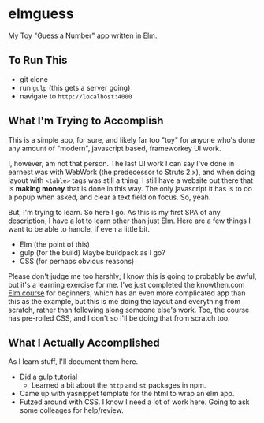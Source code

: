 #+OPTIONS: toc:nil
* elmguess
My Toy "Guess a Number" app written in [[http://elm-lang.org][Elm]].

** To Run This
- git clone
- run ~gulp~ (this gets a server going)
- navigate to ~http://localhost:4000~

** What I'm Trying to Accomplish

This is a simple app, for sure, and likely far too "toy" for anyone
who's done any amount of "modern", javascript based, frameworkey UI
work.  

I, however, am not that person. The last UI work I can say I've done
in earnest was with WebWork (the predecessor to Struts 2.x), and when
doing layout with ~<table>~ tags was still a thing. I still have a
website out there that is *making money* that is done in this way. The
only javascript it has is to do a popup when asked, and clear a text
field on focus. So, yeah.

But, I'm trying to learn.  So here I go.  As this is my first SPA of
any description, I have a lot to learn other than just Elm.  Here are
a few things I want to be able to handle, if even a little bit.

- Elm (the point of this)
- gulp (for the build)  Maybe buildpack as I go?
- CSS (for perhaps obvious reasons)
  
Please don't judge me too harshly; I know this is going to probably be
awful, but it's a learning exercise for me. I've just completed the
knowthen.com [[http://courses.knowthen.com/courses/elm-for-beginners][Elm course]] for beginners, which has an even more
complicated app than this as the example, but this is me doing the
layout and everything from scratch, rather than following along
someone else's work. Too, the course has pre-rolled CSS, and I don't
so I'll be doing that from scratch too.

** What I Actually Accomplished
As I learn stuff, I'll document them here.

- [[https://scotch.io/tutorials/automate-your-tasks-easily-with-gulp-js][Did a gulp tutorial]]
  - Learned a bit about the ~http~ and ~st~ packages in npm.
- Came up with yasnippet template for the html to wrap an elm app.
- Futzed around with CSS.  I know I need a lot of work here.  Going to
  ask some colleages for help/review.
